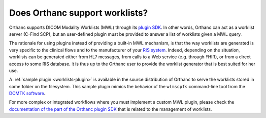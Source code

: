 .. _worklist:

Does Orthanc support worklists?
===============================

Orthanc supports DICOM Modality Worklists (MWL) through its `plugin
SDK
<https://github.com/jodogne/OrthancContributed/tree/master/Plugins>`__.
In other words, Orthanc can act as a worklist server (C-Find SCP), but
an user-defined plugin must be provided to answer a list of worklists
given a MWL query.

The rationale for using plugins instead of providing a built-in MWL
mechanism, is that the way worklists are generated is very specific to
the clinical flows and to the manufacturer of your `RIS system
<https://en.wikipedia.org/wiki/Radiology_information_system>`__.
Indeed, depending on the situation, worklists can be generated either
from HL7 messages, from calls to a Web service (e.g. through FHIR), or
from a direct access to some RIS database. It is thus up to the
Orthanc user to provide the worklist generator that is best suited for
her use.

A :ref:`sample plugin <worklists-plugin>` is available in the source
distribution of Orthanc to serve the worklists stored in some folder
on the filesystem. This sample plugin mimics the behavior of the
``wlmscpfs`` command-line tool from the `DCMTK software
<http://support.dcmtk.org/docs/wlmscpfs.html>`__.

For more complex or integrated workflows where you must implement a
custom MWL plugin, please check the `documentation of the part of the
Orthanc plugin SDK
<https://orthanc.chu.ulg.ac.be/sdk/group__Worklists.html>`__ that is
related to the management of worklists.
